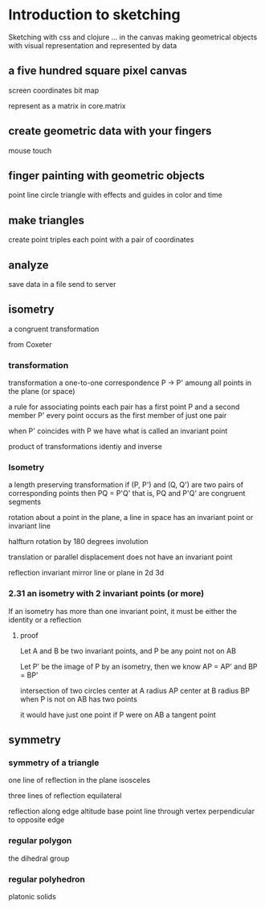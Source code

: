 * Introduction to sketching
  Sketching with css and clojure ... in the canvas
  making geometrical objects
  with visual representation and
  represented by data
  
** a five hundred square pixel canvas
   screen coordinates
   bit map

   represent as a matrix in core.matrix
   
** create geometric data with your fingers
   mouse
   touch
   
** finger painting with geometric objects
   point line circle triangle
   with effects and guides
   in color and time
   
** make triangles
   create point triples
   each point with a pair of coordinates

** analyze
   save data in a file
   send to server

** isometry
   a congruent transformation
   
   from Coxeter

*** transformation
    transformation
    a one-to-one correspondence
    P -> P'
    amoung all points in the plane (or space)

    a rule for associating points
    each pair has a first point P and a second member P'
    every point occurs as the first member of just one pair

    when P' coincides with P we have what is called an invariant point

    product of transformations
    identiy and inverse

*** Isometry
    a length preserving transformation
    if (P, P') and (Q, Q') are two pairs of corresponding points then
    PQ = P'Q'
    that is, PQ and P'Q' are congruent segments

    rotation
    about a point in the plane, a line in space
    has an invariant point or invariant line

    halfturn
    rotation by 180 degrees
    involution
   
    translation
    or parallel displacement
    does not have an invariant point

    reflection
    invariant mirror line or plane in 2d 3d
   
*** 2.31 an isometry with 2 invariant points (or more)
    If an isometry has more than one invariant point, it must be
    either the identity or a reflection

**** proof
     Let A and B be two invariant points, and P be any point not on AB

     Let P' be the image of P by an isometry, then we know
     AP = AP' and BP = BP'

     intersection of two circles
     center at A radius AP
     center at B radius BP
     when P is not on AB
     has two points

     it would have just one point if P were on AB
     a tangent point
     
** symmetry
*** symmetry of a triangle

    one line of reflection in the plane
    isosceles

    three lines of reflection
    equilateral

    reflection along edge
    altitude base point
    line through vertex
    perpendicular to opposite edge

*** regular polygon
    the dihedral group
    
*** regular polyhedron
    platonic solids
